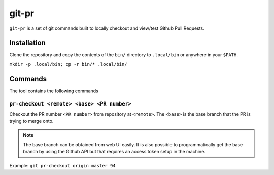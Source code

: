 git-pr
######

``git-pr`` is a set of git commands built to locally checkout and view/test 
Github Pull Requests.

Installation
============

Clone the repository and copy the contents of the ``bin/`` directory to 
``.local/bin`` or anywhere in your ``$PATH``.

``mkdir -p .local/bin; cp -r bin/* .local/bin/``

Commands
========

The tool contains the following commands

``pr-checkout <remote> <base> <PR number>``
-------------------------------------------

Checkout the PR number ``<PR number>`` from repository at ``<remote>``.
The ``<base>`` is the base branch that the PR is trying to merge onto. 

.. note::
    The base branch can be obtained from web UI easily. It is also possible to
    programmatically get the base branch by using the Github API but that
    requires an access token setup in the machine.

Example: ``git pr-checkout origin master 94``
